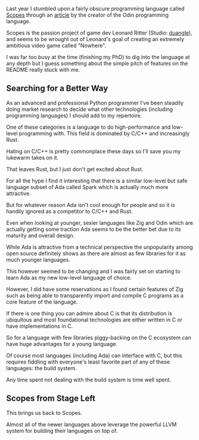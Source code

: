 Last year I stumbled upon a fairly obscure programming language called
[[http://scopes.rocks][Scopes]] through an [[http://www.gingerbill.org/article/2019/05/13/a-reply-to-the-road-to-zig/][article]] by the creator of the Odin programming
language.

Scopes is the passion project of game dev Leonard Ritter (Studio:
[[https://duangle.com/][duangle]]), and seems to be wrought out of Leonard's goal of creating an
extremely ambitious video game called "Nowhere".

I was far too busy at the time (finishing my PhD) to dig into the
language at any depth but I guess something about the simple pitch of
features on the README really stuck with me.

** Searching for a Better Way

As an advanced and professional Python programmer I've been steadily
doing market research to decide what other technologies (including
programming languages) I should add to my repertoire.

One of these categories is a language to do high-performance and
low-level programming with. This field is dominated by C/C++ and
increasingly Rust.

Hating on C/C++ is pretty commonplace these days so I'll save you my
lukewarm takes on it.

That leaves Rust, but I just don't get excited about Rust.

For all the hype I find it interesting that there is a similar
low-level but safe language subset of Ada called Spark which is
actually much more attractive.

But for whatever reason Ada isn't cool enough for people and so it is
handily ignored as a competitor to C/C++ and Rust.

Even when looking at younger, sexier languages like Zig and Odin which
are actually getting some traction Ada seems to be the better bet due
to its maturity and overall design.

While Ada is attractive from a technical perspective the unpopularity
among open source definitely shows as there are almost as few
libraries for it as much younger languages.

This however seemed to be changing and I was fairly set on starting to
learn Ada as my new low-level language of choice.

However, I did have some reservations as I found certain features of
Zig such as being able to transparently import and compile C programs
as a core feature of the language.

If there is one thing you can admire about C is that its distribution
is ubiquitous and most foundational technologies are either written in
C or have implementations in C.

So for a language with few libraries piggy-backing on the C ecosystem
can have huge advantages for a young language.

Of course most languages (including Ada) can interface with C, but
this requires fiddling with everyone's least favorite part of any of
these languages: the build system.

Any time spent not dealing with the build system is time well spent.

** Scopes from Stage Left

This brings us back to Scopes.

Almost all of the newer languages above leverage the powerful LLVM
system for building their languages on top of.


